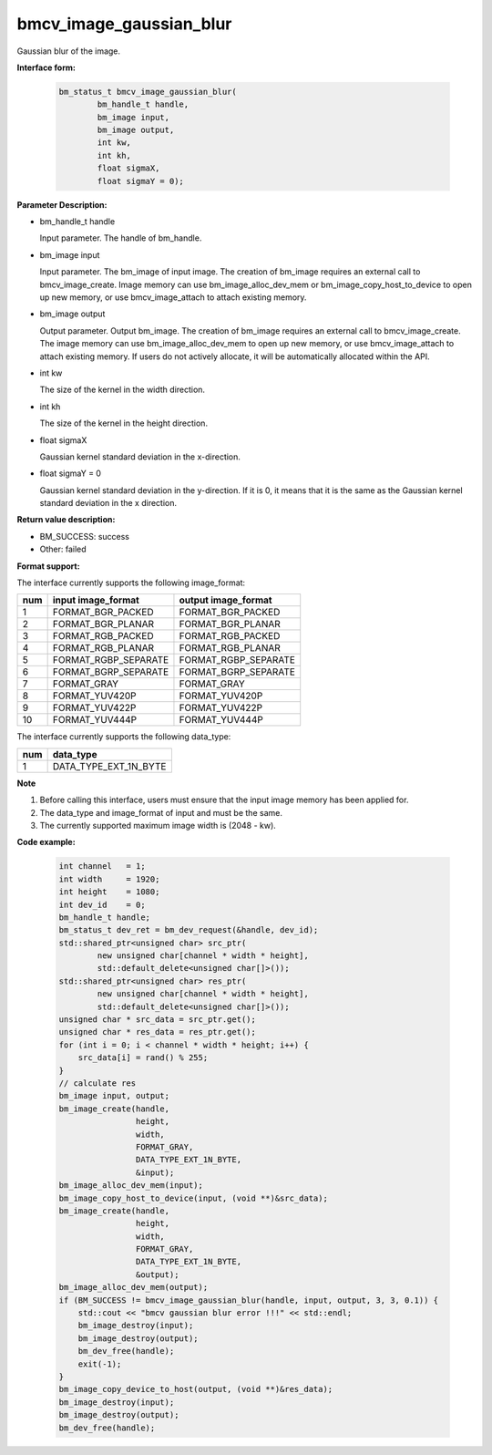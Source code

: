 bmcv_image_gaussian_blur
========================

Gaussian blur of the image.


**Interface form:**

    .. code-block:: c

         bm_status_t bmcv_image_gaussian_blur(
                 bm_handle_t handle,
                 bm_image input,
                 bm_image output,
                 int kw,
                 int kh,
                 float sigmaX,
                 float sigmaY = 0);


**Parameter Description:**

* bm_handle_t handle

  Input parameter. The handle of bm_handle.

* bm_image input

  Input parameter. The bm_image of input image. The creation of bm_image requires an external call to bmcv_image_create. Image memory can use bm_image_alloc_dev_mem or bm_image_copy_host_to_device to open up new memory, or use bmcv_image_attach to attach existing memory.

* bm_image output

  Output parameter. Output bm_image. The creation of bm_image requires an external call to bmcv_image_create. The image memory can use bm_image_alloc_dev_mem to open up new memory, or use bmcv_image_attach to attach existing memory. If users do not actively allocate, it will be automatically allocated within the API.

* int kw

  The size of the kernel in the width direction.

* int kh

  The size of the kernel in the height direction.

* float sigmaX

  Gaussian kernel standard deviation in the x-direction.

* float sigmaY = 0

  Gaussian kernel standard deviation in the y-direction. If it is 0, it means that it is the same as the Gaussian kernel standard deviation in the x direction.


**Return value description:**

* BM_SUCCESS: success

* Other: failed


**Format support:**

The interface currently supports the following image_format:

+-----+------------------------+------------------------+
| num | input image_format     | output image_format    |
+=====+========================+========================+
| 1   | FORMAT_BGR_PACKED      | FORMAT_BGR_PACKED      |
+-----+------------------------+------------------------+
| 2   | FORMAT_BGR_PLANAR      | FORMAT_BGR_PLANAR      |
+-----+------------------------+------------------------+
| 3   | FORMAT_RGB_PACKED      | FORMAT_RGB_PACKED      |
+-----+------------------------+------------------------+
| 4   | FORMAT_RGB_PLANAR      | FORMAT_RGB_PLANAR      |
+-----+------------------------+------------------------+
| 5   | FORMAT_RGBP_SEPARATE   | FORMAT_RGBP_SEPARATE   |
+-----+------------------------+------------------------+
| 6   | FORMAT_BGRP_SEPARATE   | FORMAT_BGRP_SEPARATE   |
+-----+------------------------+------------------------+
| 7   | FORMAT_GRAY            | FORMAT_GRAY            |
+-----+------------------------+------------------------+
| 8   | FORMAT_YUV420P         | FORMAT_YUV420P         |
+-----+------------------------+------------------------+
| 9   | FORMAT_YUV422P         | FORMAT_YUV422P         |
+-----+------------------------+------------------------+
| 10  | FORMAT_YUV444P         | FORMAT_YUV444P         |
+-----+------------------------+------------------------+


The interface currently supports the following data_type:

+-----+--------------------------------+
| num | data_type                      |
+=====+================================+
| 1   | DATA_TYPE_EXT_1N_BYTE          |
+-----+--------------------------------+


**Note**

1. Before calling this interface, users must ensure that the input image memory has been applied for.

2. The data_type and image_format of input and must be the same.

3. The currently supported maximum image width is (2048 - kw).


**Code example:**

    .. code-block:: c


        int channel   = 1;
        int width     = 1920;
        int height    = 1080;
        int dev_id    = 0;
        bm_handle_t handle;
        bm_status_t dev_ret = bm_dev_request(&handle, dev_id);
        std::shared_ptr<unsigned char> src_ptr(
                new unsigned char[channel * width * height],
                std::default_delete<unsigned char[]>());
        std::shared_ptr<unsigned char> res_ptr(
                new unsigned char[channel * width * height],
                std::default_delete<unsigned char[]>());
        unsigned char * src_data = src_ptr.get();
        unsigned char * res_data = res_ptr.get();
        for (int i = 0; i < channel * width * height; i++) {
            src_data[i] = rand() % 255;
        }
        // calculate res
        bm_image input, output;
        bm_image_create(handle,
                        height,
                        width,
                        FORMAT_GRAY,
                        DATA_TYPE_EXT_1N_BYTE,
                        &input);
        bm_image_alloc_dev_mem(input);
        bm_image_copy_host_to_device(input, (void **)&src_data);
        bm_image_create(handle,
                        height,
                        width,
                        FORMAT_GRAY,
                        DATA_TYPE_EXT_1N_BYTE,
                        &output);
        bm_image_alloc_dev_mem(output);
        if (BM_SUCCESS != bmcv_image_gaussian_blur(handle, input, output, 3, 3, 0.1)) {
            std::cout << "bmcv gaussian blur error !!!" << std::endl;
            bm_image_destroy(input);
            bm_image_destroy(output);
            bm_dev_free(handle);
            exit(-1);
        }
        bm_image_copy_device_to_host(output, (void **)&res_data);
        bm_image_destroy(input);
        bm_image_destroy(output);
        bm_dev_free(handle);


